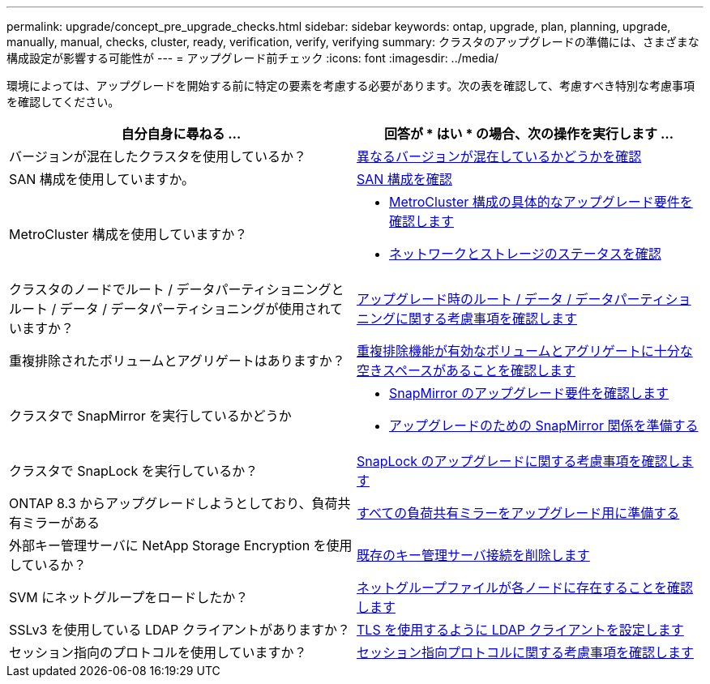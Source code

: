 ---
permalink: upgrade/concept_pre_upgrade_checks.html 
sidebar: sidebar 
keywords: ontap, upgrade, plan, planning, upgrade, manually, manual, checks, cluster, ready, verification, verify, verifying 
summary: クラスタのアップグレードの準備には、さまざまな構成設定が影響する可能性が 
---
= アップグレード前チェック
:icons: font
:imagesdir: ../media/


[role="lead"]
環境によっては、アップグレードを開始する前に特定の要素を考慮する必要があります。次の表を確認して、考慮すべき特別な考慮事項を確認してください。

[cols="2*"]
|===
| 自分自身に尋ねる ... | 回答が * はい * の場合、次の操作を実行します ... 


| バージョンが混在したクラスタを使用しているか？ | xref:concept_mixed_version_requirements.html[異なるバージョンが混在しているかどうかを確認] 


| SAN 構成を使用していますか。 | xref:task_verifying_the_san_configuration.html[SAN 構成を確認] 


| MetroCluster 構成を使用していますか？  a| 
* xref:concept_upgrade_requirements_for_metrocluster_configurations.html[MetroCluster 構成の具体的なアップグレード要件を確認します]
* xref:task_verifying_the_networking_and_storage_status_for_metrocluster_cluster_is_ready.html[ネットワークとストレージのステータスを確認]




| クラスタのノードでルート / データパーティショニングとルート / データ / データパーティショニングが使用されていますか？ | xref:concept_upgrade_considerations_for_root_data_partitioning.html[アップグレード時のルート / データ / データパーティショニングに関する考慮事項を確認します] 


| 重複排除されたボリュームとアグリゲートはありますか？ | xref:task_verifying_that_deduplicated_volumes_and_aggregates_contain_sufficient_free_space.html[重複排除機能が有効なボリュームとアグリゲートに十分な空きスペースがあることを確認します] 


| クラスタで SnapMirror を実行しているかどうか  a| 
* xref:concept_upgrade_requirements_for_snapmirror.html[SnapMirror のアップグレード要件を確認します]
* xref:task_preparing_snapmirror_relationships_for_a_nondisruptive_upgrade_or_downgrade.html[アップグレードのための SnapMirror 関係を準備する]




| クラスタで SnapLock を実行しているか？ | xref:concept_upgrade_considerations_for_snaplock.html[SnapLock のアップグレードに関する考慮事項を確認します] 


| ONTAP 8.3 からアップグレードしようとしており、負荷共有ミラーがある | xref:task_preparing_all_load_sharing_mirrors_for_a_major_upgrade.html[すべての負荷共有ミラーをアップグレード用に準備する] 


| 外部キー管理サーバに NetApp Storage Encryption を使用しているか？ | xref:task_preparing_to_upgrade_nodes_using_netapp_storage_encryption_with_external_key_management_servers.html[既存のキー管理サーバ接続を削除します] 


| SVM にネットグループをロードしたか？ | xref:task_verifying_that_the_netgroup_file_is_present_on_all_nodes.html[ネットグループファイルが各ノードに存在することを確認します] 


| SSLv3 を使用している LDAP クライアントがありますか？ | xref:task_configuring_ldap_clients_to_use_tls_for_highest_security.html[TLS を使用するように LDAP クライアントを設定します] 


| セッション指向のプロトコルを使用していますか？ | xref:concept_considerations_for_session_oriented_protocols.html[セッション指向プロトコルに関する考慮事項を確認します] 
|===